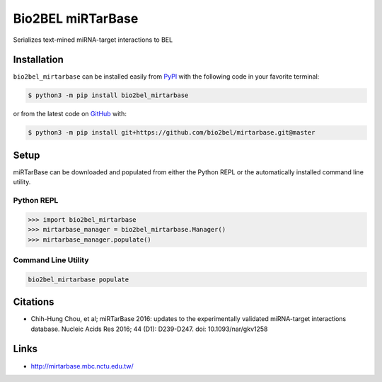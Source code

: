 Bio2BEL miRTarBase |build| |coverage| |documentation| |zenodo|
==============================================================
Serializes text-mined miRNA-target interactions to BEL

Installation |pypi_version| |python_versions| |pypi_license|
------------------------------------------------------------
``bio2bel_mirtarbase`` can be installed easily from `PyPI <https://pypi.python.org/pypi/bio2bel_mirtarbase>`_ with the
following code in your favorite terminal:

.. code-block:: sh

    $ python3 -m pip install bio2bel_mirtarbase

or from the latest code on `GitHub <https://github.com/bio2bel/mirtarbase>`_ with:

.. code-block:: sh

    $ python3 -m pip install git+https://github.com/bio2bel/mirtarbase.git@master

Setup
-----
miRTarBase can be downloaded and populated from either the Python REPL or the automatically installed command line
utility.

Python REPL
~~~~~~~~~~~
.. code-block:: python

    >>> import bio2bel_mirtarbase
    >>> mirtarbase_manager = bio2bel_mirtarbase.Manager()
    >>> mirtarbase_manager.populate()

Command Line Utility
~~~~~~~~~~~~~~~~~~~~
.. code-block:: bash

    bio2bel_mirtarbase populate

Citations
---------
- Chih-Hung Chou, et al; miRTarBase 2016: updates to the experimentally validated miRNA-target interactions database.
  Nucleic Acids Res 2016; 44 (D1): D239-D247. doi: 10.1093/nar/gkv1258

Links
-----
- http://mirtarbase.mbc.nctu.edu.tw/

.. |build| image:: https://travis-ci.org/bio2bel/mirtarbase.svg?branch=master
    :target: https://travis-ci.org/bio2bel/mirtarbase
    :alt: Build Status

.. |coverage| image:: https://codecov.io/gh/bio2bel/mirtarbase/coverage.svg?branch=master
    :target: https://codecov.io/gh/bio2bel/mirtarbase?branch=master
    :alt: Coverage Status

.. |documentation| image:: https://readthedocs.org/projects/mirtarbase/badge/?version=latest
    :target: http://mirtarbase.readthedocs.io
    :alt: Documentation Status

.. |climate| image:: https://codeclimate.com/github/bio2bel/mirtarbase/badges/gpa.svg
    :target: https://codeclimate.com/github/bio2bel/mirtarbase
    :alt: Code Climate

.. |python_versions| image:: https://img.shields.io/pypi/pyversions/bio2bel_mirtarbase.svg
    :alt: Stable Supported Python Versions

.. |pypi_version| image:: https://img.shields.io/pypi/v/bio2bel_mirtarbase.svg
    :alt: Current version on PyPI

.. |pypi_license| image:: https://img.shields.io/pypi/l/bio2bel_mirtarbase.svg
    :alt: MIT License

.. |zenodo| image:: https://zenodo.org/badge/95350968.svg
    :target: https://zenodo.org/badge/latestdoi/95350968
    :alt: Zenodo DOI
